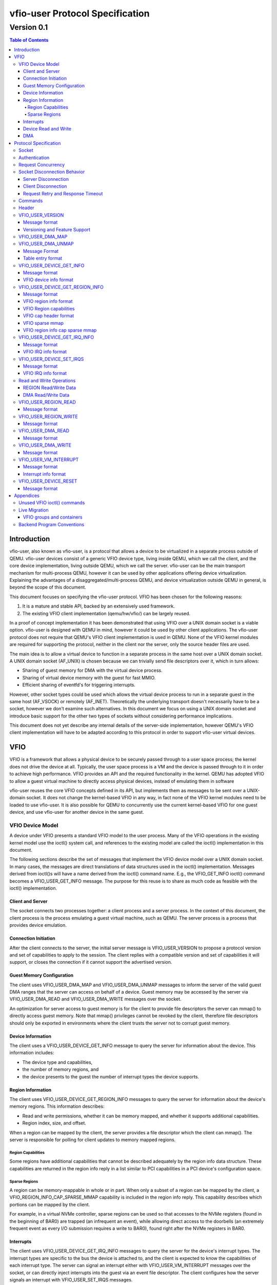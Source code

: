 ********************************
vfio-user Protocol Specification
********************************

-----------
Version 0.1
-----------

.. contents:: Table of Contents

Introduction
============
vfio-user, also known as vfio-user, is a protocol that allows a device
to be virtualized in a separate process outside of QEMU. vfio-user
devices consist of a generic VFIO device type, living inside QEMU, which we
call the client, and the core device implementation, living outside QEMU, which
we call the server. vfio-user can be the main transport mechanism for
multi-process QEMU, however it can be used by other applications offering
device virtualization. Explaining the advantages of a
disaggregated/multi-process QEMU, and device virtualization outside QEMU in
general, is beyond the scope of this document.

This document focuses on specifying the vfio-user protocol. VFIO has
been chosen for the following reasons:

1) It is a mature and stable API, backed by an extensively used framework.
2) The existing VFIO client implementation (qemu/hw/vfio/) can be largely
   reused.

In a proof of concept implementation it has been demonstrated that using VFIO
over a UNIX domain socket is a viable option. vfio-user is designed with
QEMU in mind, however it could be used by other client applications. The
vfio-user protocol does not require that QEMU's VFIO client
implementation is used in QEMU. None of the VFIO kernel modules are required
for supporting the protocol, neither in the client nor the server, only the
source header files are used.

The main idea is to allow a virtual device to function in a separate process in
the same host over a UNIX domain socket. A UNIX domain socket (AF_UNIX) is
chosen because we can trivially send file descriptors over it, which in turn
allows:

* Sharing of guest memory for DMA with the virtual device process.
* Sharing of virtual device memory with the guest for fast MMIO.
* Efficient sharing of eventfd's for triggering interrupts.

However, other socket types could be used which allows the virtual device
process to run in a separate guest in the same host (AF_VSOCK) or remotely
(AF_INET). Theoretically the underlying transport doesn't necessarily have to
be a socket, however we don't examine such alternatives. In this document we
focus on using a UNIX domain socket and introduce basic support for the other
two types of sockets without considering performance implications.

This document does not yet describe any internal details of the server-side
implementation, however QEMU's VFIO client implementation will have to be
adapted according to this protocol in order to support vfio-user virtual
devices.

VFIO
====
VFIO is a framework that allows a physical device to be securely passed through
to a user space process; the kernel does not drive the device at all.
Typically, the user space process is a VM and the device is passed through to
it in order to achieve high performance. VFIO provides an API and the required
functionality in the kernel. QEMU has adopted VFIO to allow a guest virtual
machine to directly access physical devices, instead of emulating them in
software

vfio-user reuses the core VFIO concepts defined in its API, but
implements them as messages to be sent over a UNIX-domain socket. It does not
change the kernel-based VFIO in any way, in fact none of the VFIO kernel
modules need to be loaded to use vfio-user. It is also possible for QEMU
to concurrently use the current kernel-based VFIO for one guest device, and use
vfio-user for another device in the same guest.

VFIO Device Model
-----------------
A device under VFIO presents a standard VFIO model to the user process. Many
of the VFIO operations in the existing kernel model use the ioctl() system
call, and references to the existing model are called the ioctl()
implementation in this document.

The following sections describe the set of messages that implement the VFIO
device model over a UNIX domain socket. In many cases, the messages are direct
translations of data structures used in the ioctl() implementation. Messages
derived from ioctl()s will have a name derived from the ioctl() command name.
E.g., the VFIO_GET_INFO ioctl() command becomes a VFIO_USER_GET_INFO message.
The purpose for this reuse is to share as much code as feasible with the
ioctl() implementation.

Client and Server
^^^^^^^^^^^^^^^^^
The socket connects two processes together: a client process and a server
process. In the context of this document, the client process is the process
emulating a guest virtual machine, such as QEMU. The server process is a
process that provides device emulation.

Connection Initiation
^^^^^^^^^^^^^^^^^^^^^
After the client connects to the server, the initial server message is
VFIO_USER_VERSION to propose a protocol version and set of capabilities to
apply to the session. The client replies with a compatible version and set of
capabilities it will support, or closes the connection if it cannot support the
advertised version.

Guest Memory Configuration
^^^^^^^^^^^^^^^^^^^^^^^^^^
The client uses VFIO_USER_DMA_MAP and VFIO_USER_DMA_UNMAP messages to inform
the server of the valid guest DMA ranges that the server can access on behalf
of a device. Guest memory may be accessed by the server via VFIO_USER_DMA_READ
and VFIO_USER_DMA_WRITE messages over the socket.

An optimization for server access to guest memory is for the client to provide
file descriptors the server can mmap() to directly access guest memory. Note
that mmap() privileges cannot be revoked by the client, therefore file
descriptors should only be exported in environments where the client trusts the
server not to corrupt guest memory.

Device Information
^^^^^^^^^^^^^^^^^^
The client uses a VFIO_USER_DEVICE_GET_INFO message to query the server for
information about the device. This information includes:

* The device type and capabilities,
* the number of memory regions, and
* the device presents to the guest the number of interrupt types the device
  supports.

Region Information
^^^^^^^^^^^^^^^^^^
The client uses VFIO_USER_DEVICE_GET_REGION_INFO messages to query the server
for information about the device's memory regions. This information describes:

* Read and write permissions, whether it can be memory mapped, and whether it
  supports additional capabilities.
* Region index, size, and offset.

When a region can be mapped by the client, the server provides a file
descriptor which the client can mmap(). The server is responsible for polling
for client updates to memory mapped regions.

Region Capabilities
"""""""""""""""""""
Some regions have additional capabilities that cannot be described adequately
by the region info data structure. These capabilities are returned in the
region info reply in a list similar to PCI capabilities in a PCI device's
configuration space.

Sparse Regions
""""""""""""""
A region can be memory-mappable in whole or in part. When only a subset of a
region can be mapped by the client, a VFIO_REGION_INFO_CAP_SPARSE_MMAP
capability is included in the region info reply. This capability describes
which portions can be mapped by the client.

For example, in a virtual NVMe controller, sparse regions can be used so that
accesses to the NVMe registers (found in the beginning of BAR0) are trapped (an
infrequent an event), while allowing direct access to the doorbells (an
extremely frequent event as every I/O submission requires a write to BAR0),
found right after the NVMe registers in BAR0.

Interrupts
^^^^^^^^^^
The client uses VFIO_USER_DEVICE_GET_IRQ_INFO messages to query the server for
the device's interrupt types. The interrupt types are specific to the bus the
device is attached to, and the client is expected to know the capabilities of
each interrupt type. The server can signal an interrupt either with
VFIO_USER_VM_INTERRUPT messages over the socket, or can directly inject
interrupts into the guest via an event file descriptor. The client configures
how the server signals an interrupt with VFIO_USER_SET_IRQS messages.

Device Read and Write
^^^^^^^^^^^^^^^^^^^^^
When the guest executes load or store operations to device memory, the client
forwards these operations to the server with VFIO_USER_REGION_READ or
VFIO_USER_REGION_WRITE messages. The server will reply with data from the
device on read operations or an acknowledgement on write operations.

DMA
^^^
When a device performs DMA accesses to guest memory, the server will forward
them to the client with VFIO_USER_DMA_READ and VFIO_USER_DMA_WRITE messages.
These messages can only be used to access guest memory the client has
configured into the server.

Protocol Specification
======================
To distinguish from the base VFIO symbols, all vfio-user symbols are
prefixed with vfio_user or VFIO_USER. In revision 0.1, all data is in the
little-endian format, although this may be relaxed in future revision in cases
where the client and server are both big-endian. The messages are formatted
for seamless reuse of the native VFIO structs. A server can serve:

1) multiple clients, and/or
2) multiple virtual devices, belonging to one or more clients.

Therefore each message requires a header that uniquely identifies the virtual
device. It is a server-side implementation detail whether a single server
handles multiple virtual devices from the same or multiple guests.

Socket
------
A single UNIX domain socket is assumed to be used for each device. The location
of the socket is implementation-specific. Multiplexing clients, devices, and
servers over the same socket is not supported in this version of the protocol,
but a device ID field exists in the message header so that a future support can
be added without a major version change.

Authentication
--------------
For AF_UNIX, we rely on OS mandatory access controls on the socket files,
therefore it is up to the management layer to set up the socket as required.
Socket types than span guests or hosts will require a proper authentication
mechanism. Defining that mechanism is deferred to a future version of the
protocol.

Request Concurrency
-------------------
There can be multiple outstanding requests per virtual device, e.g. a
frame buffer where the guest does multiple stores to the virtual device. The
server can execute and reorder non-conflicting requests in parallel, depending
on the device semantics.

Socket Disconnection Behavior
-----------------------------
The server and the client can disconnect from each other, either intentionally
or unexpectedly. Both the client and the server need to know how to handle such
events.

Server Disconnection
^^^^^^^^^^^^^^^^^^^^
A server disconnecting from the client may indicate that:

1) A virtual device has been restarted, either intentionally (e.g. because of a
   device update) or unintentionally (e.g. because of a crash). In any case, the
   virtual device will come back so the client should not do anything (e.g.
   simply reconnect and retry failed operations).
2) A virtual device has been shut down with no intention to be restarted.

It is impossible for the client to know whether or not a failure is
intermittent or innocuous and should be retried, therefore the client should
attempt to reconnect to the socket. Since an intentional server restart (e.g.
due to an upgrade) might take some time, a reasonable timeout should be used.
In cases where the disconnection is expected (e.g. the guest shutting down), no
new requests will be sent anyway so this situation doesn't pose a problem. The
control stack will clean up accordingly.

Parametrizing this behaviour by having the virtual device advertise a
reasonable reconnect is deferred to a future version of the protocol.

Client Disconnection
^^^^^^^^^^^^^^^^^^^^
The client disconnecting from the server primarily means that the QEMU process
has exited. Currently this means that the guest is shut down so the device is
no longer needed therefore the server can automatically exit. However, there
can be cases where a client disconnect should not result in a server exit:

1) A single server serving multiple clients.
2) A multi-process QEMU upgrading itself step by step, which isn't yet
   implemented.

Therefore in order for the protocol to be forward compatible the server should
take no action when the client disconnects. If anything happens to the client
process the control stack will know about it and can clean up resources
accordingly.

Request Retry and Response Timeout
^^^^^^^^^^^^^^^^^^^^^^^^^^^^^^^^^^
QEMU's VFIO retries certain operations if they fail. While this makes sense for
real HW, we don't know for sure whether it makes sense for virtual devices. A
failed request is a request that has been successfully sent and has been
responded to with an error code. Failure to send the request in the first place
(e.g. because the socket is disconnected) is a different type of error examined
earlier in the disconnect section.

Defining a retry and timeout scheme if deferred to a future version of the
protocol.

Commands
--------
The following table lists the VFIO message command IDs, and whether the
message request is sent from the client or the server.

+----------------------------------+---------+-------------------+
| Name                             | Command | Request Direction |
+==================================+=========+===================+
| VFIO_USER_VERSION                | 1       | server → client   |
+----------------------------------+---------+-------------------+
| VFIO_USER_DMA_MAP                | 2       | client → server   |
+----------------------------------+---------+-------------------+
| VFIO_USER_DMA_UNMAP              | 3       | client → server   |
+----------------------------------+---------+-------------------+
| VFIO_USER_DEVICE_GET_INFO        | 4       | client → server   |
+----------------------------------+---------+-------------------+
| VFIO_USER_DEVICE_GET_REGION_INFO | 5       | client → server   |
+----------------------------------+---------+-------------------+
| VFIO_USER_DEVICE_GET_IRQ_INFO    | 6       | client → server   |
+----------------------------------+---------+-------------------+
| VFIO_USER_DEVICE_SET_IRQS        | 7       | client → server   |
+----------------------------------+---------+-------------------+
| VFIO_USER_REGION_READ            | 8       | client → server   |
+----------------------------------+---------+-------------------+
| VFIO_USER_REGION_WRITE           | 9       | client → server   |
+----------------------------------+---------+-------------------+
| VFIO_USER_DMA_READ               | 10      | server → client   |
+----------------------------------+---------+-------------------+
| VFIO_USER_DMA_READ               | 11      | server → client   |
+----------------------------------+---------+-------------------+
| VFIO_USER_VM_INTERRUPT           | 12      | server → client   |
+----------------------------------+---------+-------------------+
| VFIO_DEVICE_RESET                | 13      | client → server   |
+----------------------------------+---------+-------------------+

Header
------
All messages, both command messages and reply messages, are preceded by a 16
byte header that contains basic information about the message. The header is
followed by message-specific data described in the sections below.

+----------------+--------+-------------+
| Name           | Offset | Size        |
+================+========+=============+
| Device ID      | 0      | 2           |
+----------------+--------+-------------+
| Message ID     | 2      | 2           |
+----------------+--------+-------------+
| Command        | 4      | 4           |
+----------------+--------+-------------+
| Message size   | 8      | 4           |
+----------------+--------+-------------+
| Flags          | 12     | 4           |
+----------------+--------+-------------+
|                | +-----+------------+ |
|                | | Bit | Definition | |
|                | +=====+============+ |
|                | | 0   | Reply      | |
|                | +-----+------------+ |
|                | | 1   | No_reply   | |
|                | +-----+------------+ |
+----------------+--------+-------------+
| <message data> | 16     | variable    |
+----------------+--------+-------------+

* Device ID identifies the destination device of the message. This field is
  reserved when the server only supports one device per socket.
* Message ID identifies the message, and is used in the message acknowledgement.
* Command specifies the command to be executed, listed in the Command Table.
* Message size contains the size of the entire message, including the header.
* Flags contains attributes of the message:

  * The reply bit differentiates request messages from reply messages. A reply
    message acknowledges a previous request with the same message ID.
  * No_reply indicates that no reply is needed for this request. This is
    commonly used when multiple requests are sent, and only the last needs
    acknowledgement.

VFIO_USER_VERSION
-----------------

Message format
^^^^^^^^^^^^^^

+--------------+------------------------+
| Name         | Value                  |
+==============+========================+
| Device ID    | 0                      |
+--------------+------------------------+
| Message ID   | <ID>                   |
+--------------+------------------------+
| Command      | 1                      |
+--------------+------------------------+
| Message size | 16 + version length    |
+--------------+------------------------+
| Flags        | Reply bit set in reply |
+--------------+------------------------+
| Version      | JSON byte array        |
+--------------+------------------------+

This is the initial message sent by the server after the socket connection is
established. The version is in JSON format, and the following objects must be
included:

+--------------+--------+---------------------------------------------------+
| Name         | Type   | Description                                       |
+==============+========+===================================================+
| version      | object | {"major": <number>, "minor": <number>}            |
|              |        | Version supported by the sender, e.g. “0.1”.      |
+--------------+--------+---------------------------------------------------+
| type         | string | Fixed to “vfio-user”.                             |
+--------------+--------+---------------------------------------------------+
| capabilities | array  | Reserved. Can be omitted for v0.1, otherwise must |
|              |        | be empty.                                         |
+--------------+--------+---------------------------------------------------+

Versioning and Feature Support
^^^^^^^^^^^^^^^^^^^^^^^^^^^^^^
Upon accepting a connection, the server must send a VFIO_USER_VERSION message
proposing a protocol version and a set of capabilities. The client compares
these with the versions and capabilities it supports and sends a
VFIO_USER_VERSION reply according to the following rules.

* The major version in the reply must be the same as proposed. If the client
  does not support the proposed major, it closes the connection.
* The minor version in the reply must be equal to or less than the minor
  version proposed.
* The capability list must be a subset of those proposed. If the client
  requires a capability the server did not include, it closes the connection.
* If type is not “vfio-user”, the client closes the connection.

The protocol major version will only change when incompatible protocol changes
are made, such as changing the message format. The minor version may change
when compatible changes are made, such as adding new messages or capabilities,
Both the client and server must support all minor versions less than the
maximum minor version it supports. E.g., an implementation that supports
version 1.3 must also support 1.0 through 1.2.

VFIO_USER_DMA_MAP
-----------------

VFIO_USER_DMA_UNMAP
-------------------

Message Format
^^^^^^^^^^^^^^

+--------------+------------------------+
| Name         | Value                  |
+==============+========================+
| Device ID    | 0                      |
+--------------+------------------------+
| Message ID   | <ID>                   |
+--------------+------------------------+
| Command      | MAP=2, UNMAP=3         |
+--------------+------------------------+
| Message size | 16 + table size        |
+--------------+------------------------+
| Flags        | Reply bit set in reply |
+--------------+------------------------+
| Table        | array of table entries |
+--------------+------------------------+

This message is sent by the client to the server to inform it of the guest
memory regions the device can access. It must be sent before the device can
perform any DMA to the guest. It is normally sent directly after the version
handshake is completed, but may also occur when memory is added or subtracted
in the guest.

The table is an array of the following structure. This structure is 32 bytes
in size, so the message size will be 16 + (# of table entries * 32). If a
region being added can be directly mapped by the server, an array of file
descriptors will be sent as part of the message meta-data. Each region entry
will have a corresponding file descriptor. On AF_UNIX sockets, the file
descriptors will be passed as SCM_RIGHTS type ancillary data.

Table entry format
^^^^^^^^^^^^^^^^^^

+-------------+--------+-------------+
| Name        | Offset | Size        |
+=============+========+=============+
| Address     | 0      | 8           |
+-------------+--------+-------------+
| Size        | 8      | 8           |
+-------------+--------+-------------+
| Offset      | 16     | 8           |
+-------------+--------+-------------+
| Protections | 24     | 4           |
+-------------+--------+-------------+
| Flags       | 28     | 4           |
+-------------+--------+-------------+
|             | +-----+------------+ |
|             | | Bit | Definition | |
|             | +=====+============+ |
|             | | 0   | Mappable   | |
|             | +-----+------------+ |
+-------------+--------+-------------+

* Address is the base DMA address of the region.
* Size is the size of the region.
* Offset is the file offset of the region with respect to the associated file
  descriptor.
* Protections are the region's protection attributes as encoded in
  ``<sys/mman.h>``.
* Flags contain the following region attributes:

  * Mappable indicate the region can be mapped via the mmap() system call using
    the file descriptor provided in the message meta-data.

VFIO_USER_DEVICE_GET_INFO
-------------------------

Message format
^^^^^^^^^^^^^^

+--------------+----------------------------+
| Name         | Value                      |
+==============+============================+
| Device ID    | <ID>                       |
+--------------+----------------------------+
| Message ID   | <ID>                       |
+--------------+----------------------------+
| Command      | 4                          |
+--------------+----------------------------+
| Message size | 16 in request, 32 in reply |
+--------------+----------------------------+
| Flags        | Reply bit set in reply     |
+--------------+----------------------------+
| Device info  | VFIO device info           |
+--------------+----------------------------+

This message is sent by the client to the server to query for basic information
about the device. Only the message header is needed in the request message.
The VFIO device info structure is defined in ``<sys/vfio.h>`` (``struct
vfio_device_info``).

VFIO device info format
^^^^^^^^^^^^^^^^^^^^^^^

+-------------+--------+--------------------------+
| Name        | Offset | Size                     |
+=============+========+==========================+
| argsz       | 16     | 4                        |
+-------------+--------+--------------------------+
| flags       | 20     | 4                        |
+-------------+--------+--------------------------+
|             | +-----+-------------------------+ |
|             | | Bit | Definition              | |
|             | +=====+=========================+ |
|             | | 0   | VFIO_DEVICE_FLAGS_RESET | |
|             | +-----+-------------------------+ |
|             | | 1   | VFIO_DEVICE_FLAGS_PCI   | |
|             | +-----+-------------------------+ |
+-------------+--------+--------------------------+
| num_regions | 24     | 4                        |
+-------------+--------+--------------------------+
| num_irqs    | 28     | 4                        |
+-------------+--------+--------------------------+

* argz is reserved in vfio-user, it is only used in the ioctl() VFIO
  implementation.
* flags contains the following device attributes.

  * VFIO_DEVICE_FLAGS_RESET indicates the device supports the
    VFIO_USER_DEVICE_RESET message.
  * VFIO_DEVICE_FLAGS_PCI indicates the device is a PCI device.

* num_regions is the number of memory regions the device exposes.
* num_irqs is the number of distinct interrupt types the device supports.

This version of the protocol only supports PCI devices. Additional devices may
be supported in future versions.

VFIO_USER_DEVICE_GET_REGION_INFO
--------------------------------

Message format
^^^^^^^^^^^^^^

+--------------+------------------+
| Name         | Value            |
+==============+==================+
| Device ID    | <ID>             |
+--------------+------------------+
| Message ID   | <ID>             |
+--------------+------------------+
| Command      | 5                |
+--------------+------------------+
| Message size | 48 + any caps    |
+--------------+------------------+
| Flags Reply  | bit set in reply |
+--------------+------------------+
| Region info  | VFIO region info |
+--------------+------------------+

This message is sent by the client to the server to query for information about
device memory regions. The VFIO region info structure is defined in
``<sys/vfio.h>`` (``struct vfio_region_info``).

VFIO region info format
^^^^^^^^^^^^^^^^^^^^^^^

+------------+--------+------------------------------+
| Name       | Offset | Size                         |
+============+========+==============================+
| argsz      | 16     | 4                            |
+------------+--------+------------------------------+
| flags      | 20     | 4                            |
+------------+--------+------------------------------+
|            | +-----+-----------------------------+ |
|            | | Bit | Definition                  | |
|            | +=====+=============================+ |
|            | | 0   | VFIO_REGION_INFO_FLAG_READ  | |
|            | +-----+-----------------------------+ |
|            | | 1   | VFIO_REGION_INFO_FLAG_WRITE | |
|            | +-----+-----------------------------+ |
|            | | 2   | VFIO_REGION_INFO_FLAG_MMAP  | |
|            | +-----+-----------------------------+ |
|            | | 3   | VFIO_REGION_INFO_FLAG_CAPS  | |
|            | +-----+-----------------------------+ |
+------------+--------+------------------------------+
| index      | 24     | 4                            |
+------------+--------+------------------------------+
| cap_offset | 28     | 4                            |
+------------+--------+------------------------------+
| size       | 32     | 8                            |
+------------+--------+------------------------------+
| offset     | 40     | 8                            |
+------------+--------+------------------------------+

* argz is reserved in vfio-user, it is only used in the ioctl() VFIO
  implementation.
* flags are attributes of the region:

  * VFIO_REGION_INFO_FLAG_READ allows client read access to the region.
  * VFIO_REGION_INFO_FLAG_WRITE allows client write access region.
  * VFIO_REGION_INFO_FLAG_MMAP specifies the client can mmap() the region. When
    this flag is set, the reply will include a file descriptor in its meta-data.
    On AF_UNIX sockets, the file descriptors will be passed as SCM_RIGHTS type
    ancillary data.
  * VFIO_REGION_INFO_FLAG_CAPS indicates additional capabilities found in the
    reply.

* index is the index of memory region being queried, it is the only field that
  is required to be set in the request message.
* cap_offset describes where additional region capabilities can be found.
  cap_offset is relative to the beginning of the VFIO region info structure.
  The data structure it points is a VFIO cap header defined in ``<sys/vfio.h>``.
* size is the size of the region.
* offset is the offset given to the mmap() system call for regions with the
  MMAP attribute. It is also used as the base offset when mapping a VFIO
  sparse mmap area, described below.

VFIO Region capabilities
^^^^^^^^^^^^^^^^^^^^^^^^
The VFIO region information can also include a capabilities list. This list is
similar to a PCI capability list - each entry has a common header that
identifies a capability and where the next capability in the list can be found.
The VFIO capability header format is defined in ``<sys/vfio.h>`` (``struct
vfio_info_cap_header``).

VFIO cap header format
^^^^^^^^^^^^^^^^^^^^^^

+---------+--------+------+
| Name    | Offset | Size |
+=========+========+======+
| id      | 0      | 2    |
+---------+--------+------+
| version | 2      | 2    |
+---------+--------+------+
| next    | 4      | 4    |
+---------+--------+------+

* id is the capability identity.
* version is a capability-specific version number.
* next specifies the offset of the next capability in the capability list. It
  is relative to the beginning of the VFIO region info structure.

VFIO sparse mmap
^^^^^^^^^^^^^^^^

+------------------+----------------------------------+
| Name             | Value                            |
+==================+==================================+
| id               | VFIO_REGION_INFO_CAP_SPARSE_MMAP |
+------------------+----------------------------------+
| version          | 0x1                              |
+------------------+----------------------------------+
| next             | <next>                           |
+------------------+----------------------------------+
| sparse mmap info | VFIO region info sparse mmap     |
+------------------+----------------------------------+

The only capability supported in this version of the protocol is for sparse
mmap. This capability is defined when only a subrange of the region supports
direct access by the client via mmap(). The VFIO sparse mmap area is defined in
``<sys/vfio.h>`` (``struct vfio_region_sparse_mmap_area``).

VFIO region info cap sparse mmap
^^^^^^^^^^^^^^^^^^^^^^^^^^^^^^^^
+----------+--------+------+
| Name     | Offset | Size |
+==========+========+======+
| nr_areas | 0      | 4    |
+----------+--------+------+
| reserved | 4      | 4    |
+----------+--------+------+
| offset   | 8      | 8    |
+----------+--------+------+
| size     | 16     | 9    |
+----------+--------+------+
| ...      |        |      |
+----------+--------+------+

* nr_areas is the number of sparse mmap areas in the region.
* offset and size describe a single area that can be mapped by the client.
  There will be nr_areas pairs of offset and size. The offset will be added to
  the base offset given in the VFIO_USER_DEVICE_GET_REGION_INFO to form the
  offset argument of the subsequent mmap() call.

The VFIO sparse mmap area is defined in ``<sys/vfio.h>`` (``struct
vfio_region_info_cap_sparse_mmap``).

VFIO_USER_DEVICE_GET_IRQ_INFO
-----------------------------

Message format
^^^^^^^^^^^^^^

+--------------+------------------------+
| Name         | Value                  |
+==============+========================+
| Device ID    | <ID>                   |
+--------------+------------------------+
| Message ID   | <ID>                   |
+--------------+------------------------+
| Command      | 6                      |
+--------------+------------------------+
| Message size | 32                     |
+--------------+------------------------+
| Flags        | Reply bit set in reply |
+--------------+------------------------+
| IRQ info     | VFIO IRQ info          |
+--------------+------------------------+

This message is sent by the client to the server to query for information about
device interrupt types. The VFIO IRQ info structure is defined in
``<sys/vfio.h>`` (``struct vfio_irq_info``).

VFIO IRQ info format
^^^^^^^^^^^^^^^^^^^^

+-------+--------+---------------------------+
| Name  | Offset | Size                      |
+=======+========+===========================+
| argsz | 16     | 4                         |
+-------+--------+---------------------------+
| flags | 20     | 4                         |
+-------+--------+---------------------------+
|       | +-----+--------------------------+ |
|       | | Bit | Definition               | |
|       | +=====+==========================+ |
|       | | 0   | VFIO_IRQ_INFO_EVENTFD    | |
|       | +-----+--------------------------+ |
|       | | 1   | VFIO_IRQ_INFO_MASKABLE   | |
|       | +-----+--------------------------+ |
|       | | 2   | VFIO_IRQ_INFO_AUTOMASKED | |
|       | +-----+--------------------------+ |
|       | | 3   | VFIO_IRQ_INFO_NORESIZE   | |
|       | +-----+--------------------------+ |
+-------+--------+---------------------------+
| index | 24     | 4                         |
+-------+--------+---------------------------+
| count | 28     | 4                         |
+-------+--------+---------------------------+

* argz is reserved in vfio-user, it is only used in the ioctl() VFIO
  implementation.
* flags defines IRQ attributes:

  * VFIO_IRQ_INFO_EVENTFD indicates the IRQ type can support server eventfd
    signalling.
  * VFIO_IRQ_INFO_MASKABLE indicates that the IRQ type supports the MASK and
    UNMASK actions in a VFIO_USER_DEVICE_SET_IRQS message.
  * VFIO_IRQ_INFO_AUTOMASKED indicates the IRQ type masks itself after being
    triggered, and the client must send an UNMASK action to receive new
    interrupts.
  * VFIO_IRQ_INFO_NORESIZE indicates VFIO_USER_SET_IRQS operations setup
    interrupts as a set, and new subindexes cannot be enabled without disabling
    the entire type.

* index is the index of IRQ type being queried, it is the only field that is
  required to be set in the request message.
* count describes the number of interrupts of the queried type.

VFIO_USER_DEVICE_SET_IRQS
-------------------------

Message format
^^^^^^^^^^^^^^

+--------------+------------------------+
| Name         | Value                  |
| Device ID    | <ID>                   |
+--------------+------------------------+
| Message ID   | <ID>                   |
+--------------+------------------------+
| Command      | 7                      |
+--------------+------------------------+
| Message size | 36 + any data          |
+--------------+------------------------+
| Flags        | Reply bit set in reply |
+--------------+------------------------+
| IRQ set      | VFIO IRQ set           |
+--------------+------------------------+

This message is sent by the client to the server to set actions for device
interrupt types. The VFIO IRQ set structure is defined in ``<sys/vfio.h>``
(``struct vfio_irq_set``).

VFIO IRQ info format
^^^^^^^^^^^^^^^^^^^^

+-------+--------+------------------------------+
| Name  | Offset | Size                         |
+=======+========+==============================+
| argsz | 6      | 4                            |
+-------+--------+------------------------------+
| flags | 20     | 4                            |
+-------+--------+------------------------------+
|       | +-----+-----------------------------+ |
|       | | Bit | Definition                  | |
|       | +=====+=============================+ |
|       | | 0   | VFIO_IRQ_SET_DATA_NONE      | |
|       | +-----+-----------------------------+ |
|       | | 1   | VFIO_IRQ_SET_DATA_BOOL      | |
|       | +-----+-----------------------------+ |
|       | | 2   | VFIO_IRQ_SET_DATA_EVENTFD   | |
|       | +-----+-----------------------------+ |
|       | | 3   | VFIO_IRQ_SET_ACTION_MASK    | |
|       | +-----+-----------------------------+ |
|       | | 4   | VFIO_IRQ_SET_ACTION_UNMASK  | |
|       | +-----+-----------------------------+ |
|       | | 5   | VFIO_IRQ_SET_ACTION_TRIGGER | |
|       | +-----+-----------------------------+ |
+-------+--------+------------------------------+
| index | 24     | 4                            |
+-------+--------+------------------------------+
| start | 28     | 4                            |
+-------+--------+------------------------------+
| count | 32     | 4                            |
+-------+--------+------------------------------+
| data  | 36     | variable                     |
+-------+--------+------------------------------+

* argz is reserved in vfio-user, it is only used in the ioctl() VFIO
  implementation.
* flags defines the action performed on the interrupt range. The DATA flags
  describe the data field sent in the message; the ACTION flags describe the
  action to be performed. The flags are mutually exclusive for both sets.

  * VFIO_IRQ_SET_DATA_NONE indicates there is no data field in the request. The
    action is performed unconditionally.
  * VFIO_IRQ_SET_DATA_BOOL indicates the data field is an array of boolean
    bytes. The action is performed if the corresponding boolean is true.
  * VFIO_IRQ_SET_DATA_EVENTFD indicates an array of event file descriptors was
    sent in the message meta-data. These descriptors will be signalled when the
    action defined by the action flags occurs. In AF_UNIX sockets, the
    descriptors are sent as SCM_RIGHTS type ancillary data.
  * VFIO_IRQ_SET_ACTION_MASK indicates a masking event. It can be used with
    VFIO_IRQ_SET_DATA_BOOL or VFIO_IRQ_SET_DATA_NONE to mask an interrupt, or
    with VFIO_IRQ_SET_DATA_EVENTFD to generate an event when the guest masks
    the interrupt.
  * VFIO_IRQ_SET_ACTION_UNMASK indicates an unmasking event. It can be used
    with VFIO_IRQ_SET_DATA_BOOL or VFIO_IRQ_SET_DATA_NONE to unmask an
    interrupt, or with VFIO_IRQ_SET_DATA_EVENTFD to generate an event when the
    guest unmasks the interrupt.
  * VFIO_IRQ_SET_ACTION_TRIGGER indicates a triggering event. It can be used
    with VFIO_IRQ_SET_DATA_BOOL or VFIO_IRQ_SET_DATA_NONE to trigger an
    interrupt, or with VFIO_IRQ_SET_DATA_EVENTFD to generate an event when the
    guest triggers the interrupt.

* index is the index of IRQ type being setup.
* start is the start of the subindex being set.
* count describes the number of sub-indexes being set. As a special case, a
  count of 0 with data flags of VFIO_IRQ_SET_DATA_NONE disables all interrupts
  of the index data is an optional field included when the
  VFIO_IRQ_SET_DATA_BOOL flag is present. It contains an array of booleans
  that specify whether the action is to be performed on the corresponding
  index. It's used when the action is only performed on a subset of the range
  specified.

Not all interrupt types support every combination of data and action flags.
The client must know the capabilities of the device and IRQ index before it
sends a VFIO_USER_DEVICE_SET_IRQ message.

Read and Write Operations
-------------------------

Not all I/O operations between the client and server can be done via direct
access of memory mapped with an mmap() call. In these cases, the client and
server use messages sent over the socket. It is expected that these operations
will have lower performance than direct access.

The client can access device memory with VFIO_USER_REGION_READ and
VFIO_USER_REGION_WRITE requests. These share a common data structure that
appears after the 16 byte message header.

REGION Read/Write Data
^^^^^^^^^^^^^^^^^^^^^^

+--------+--------+----------+
| Name   | Offset | Size     |
+========+========+==========+
| Offset | 16     | 8        |
+--------+--------+----------+
| Region | 24     | 4        |
+--------+--------+----------+
| Count  | 28     | 4        |
+--------+--------+----------+
| Data   | 32     | variable |
+--------+--------+----------+

* Offset into the region being accessed.
* Region is the index of the region being accessed.
* Count is the size of the data to be transferred.
* Data is the data to be read or written.

The server can access guest memory with VFIO_USER_DMA_READ and
VFIO_USER_DMA_WRITE messages. These also share a common data structure that
appears after the 16 byte message header.

DMA Read/Write Data
^^^^^^^^^^^^^^^^^^^

+---------+--------+----------+
| Name    | Offset | Size     |
+=========+========+==========+
| Address | 16     | 8        |
+---------+--------+----------+
| Count   | 24     | 4        |
+---------+--------+----------+
| Data    | 28     | variable |
+---------+--------+----------+

* Address is the area of guest memory being accessed. This address must have
  been exported to the server with a VFIO_USER_DMA_MAP message.
* Count is the size of the data to be transferred.
* Data is the data to be read or written.

Address and count can also be accessed as ``struct iovec`` from ``<sys/uio.h>``.

VFIO_USER_REGION_READ
---------------------

Message format
^^^^^^^^^^^^^^

+--------------+------------------------+
| Name         | Value                  |
+==============+========================+
| Device ID    | <ID>                   |
+--------------+------------------------+
| Message ID   | <ID>                   |
+--------------+------------------------+
| Command      | 8                      |
+--------------+------------------------+
| Message size | 32 + data size         |
+--------------+------------------------+
| Flags Reply  | bit set in reply       |
+--------------+------------------------+
| Read info    | REGION read/write data |
+--------------+------------------------+

This request is sent from the client to the server to read from device memory.
In the request messages, there will be no data, and the count field will be the
amount of data to be read. The reply will include the data read, and its count
field will be the amount of data read.

VFIO_USER_REGION_WRITE
----------------------

Message format
^^^^^^^^^^^^^^

+--------------+------------------------+
| Name         | Value                  |
+==============+========================+
| Device ID    | <ID>                   |
+--------------+------------------------+
| Message ID   | <ID>                   |
+--------------+------------------------+
| Command      | 9                      |
+--------------+------------------------+
| Message size | 32 + data size         |
+--------------+------------------------+
| Flags        | Reply bit set in reply |
+--------------+------------------------+
| Write info   | REGION read write data |
+--------------+------------------------+

This request is sent from the client to the server to write to device memory.
The request message will contain the data to be written, and its count field
will contain the amount of write data. The count field in the reply will be
zero.

VFIO_USER_DMA_READ
------------------

Message format
^^^^^^^^^^^^^^

+--------------+---------------------+
| Name         | Value               |
+==============+=====================+
| Device ID    | <ID>                |
+--------------+---------------------+
| Message ID   | <ID>                |
+--------------+---------------------+
| Command      | 10                  |
+--------------+---------------------+
| Message size | 28 + data size      |
+--------------+---------------------+
| Flags Reply  | bit set in reply    |
+--------------+---------------------+
| DMA info     | DMA read/write data |
+--------------+---------------------+

This request is sent from the server to the client to read from guest memory.
In the request messages, there will be no data, and the count field will be the
amount of data to be read. The reply will include the data read, and its count
field will be the amount of data read.

VFIO_USER_DMA_WRITE
-------------------

Message format
^^^^^^^^^^^^^^

+--------------+------------------------+
| Name         | Value                  |
+==============+========================+
| Device ID    | <ID>                   |
+--------------+------------------------+
| Message ID   | <ID>                   |
+--------------+------------------------+
| Command      | 11                     |
+--------------+------------------------+
| Message size | 28 + data size         |
+--------------+------------------------+
| Flags        | Reply bit set in reply |
+--------------+------------------------+
| DMA info     | DMA read/write data    |
+--------------+------------------------+

This request is sent from the server to the client to write to guest memory.
The request message will contain the data to be written, and its count field
will contain the amount of write data. The count field in the reply will be
zero.

VFIO_USER_VM_INTERRUPT
----------------------

Message format
^^^^^^^^^^^^^^

+----------------+------------------------+
| Name           | Value                  |
+================+========================+
| Device ID      | <ID>                   |
+----------------+------------------------+
| Message ID     | <ID>                   |
+----------------+------------------------+
| Command        | 12                     |
+----------------+------------------------+
| Message size   | 24                     |
+----------------+------------------------+
| Flags          | Reply bit set in reply |
+----------------+------------------------+
| Interrupt info | <interrupt>            |
+----------------+------------------------+

This request is sent from the server to the client to signal the device has
raised an interrupt.

Interrupt info format
^^^^^^^^^^^^^^^^^^^^^

+----------+--------+------+
| Name     | Offset | Size |
+==========+========+======+
| Index    | 16     | 4    |
+----------+--------+------+
| Subindex | 20     | 4    |
+----------+--------+------+

* Index is the interrupt index; it is the same value used in VFIO_USER_SET_IRQS.
* Subindex is relative to the index, e.g., the vector number used in PCI MSI/X
  type interrupts.

VFIO_USER_DEVICE_RESET
----------------------

Message format
^^^^^^^^^^^^^^

+--------------+------------------------+
| Name         | Value                  |
+==============+========================+
| Device ID    | <ID>                   |
+--------------+------------------------+
| Message ID   | <ID>                   |
+--------------+------------------------+
| Command      | 13                     |
+--------------+------------------------+
| Message size | 16                     |
+--------------+------------------------+
| Flags        | Reply bit set in reply |
+--------------+------------------------+

This request is sent from the client to the server to reset the device.

Appendices
==========

Unused VFIO ioctl() commands
----------------------------

The following commands must be handled by the client and not sent to the server:

* VFIO_GET_API_VERSION
* VFIO_CHECK_EXTENSION
* VFIO_SET_IOMMU
* VFIO_GROUP_GET_STATUS
* VFIO_GROUP_SET_CONTAINER
* VFIO_GROUP_UNSET_CONTAINER
* VFIO_GROUP_GET_DEVICE_FD
* VFIO_IOMMU_GET_INFO

However, once support for live migration for VFIO devices is finalized some
of the above commands might have to be handled by the client. This will be
addressed in a future protocol version.

Live Migration
--------------
Currently live migration is not supported for devices passed through via VFIO,
therefore it is not supported for vfio-user, either. This is being
actively worked on in the "Add migration support for VFIO devices" (v25) patch
series.

VFIO groups and containers
^^^^^^^^^^^^^^^^^^^^^^^^^^

The current VFIO implementation includes group and container idioms that
describe how a device relates to the host IOMMU. In the VFIO over socket
implementation, the IOMMU is implemented in SW by the client, and isn't visible
to the server. The simplest idea is for the client is to put each device into
its own group and container.

Backend Program Conventions
---------------------------

vfio-user backend program conventions are based on the vhost-user ones.

* The backend program must not daemonize itself.
* No assumptions must be made as to what access the backend program has on the
  system.
* File descriptors 0, 1 and 2 must exist, must have regular
  stdin/stdout/stderr semantics, and can be redirected.
* The backend program must honor the SIGTERM signal.
* The backend program must accept the following commands line options:

  * ``--socket-path=PATH``: path to UNIX domain socket,
  * ``--fd=FDNUM``: file descriptor for UNIX domain socket, incompatible with
    ``--socket-path``
* The backend program must be accompanied with a JSON file stored under
  ``/usr/share/vfio-user``.
